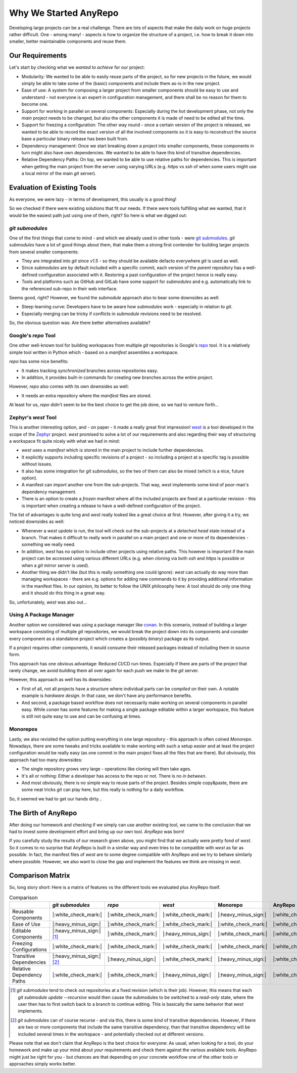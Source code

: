 Why We Started AnyRepo
======================

Developing large projects can be a real challenge. There are lots of aspects that make the daily work on huge projects rather difficult. One - among many! - aspects is how to organize the structure of a project, i.e. how to break it down into smaller, better maintainable components and reuse them.


Our Requirements
----------------

Let's start by checking what we *wanted to achieve* for our project:

- Modularity: We wanted to be able to easily reuse parts of the project, so for new projects in the future, we would simply be able to take some of the (basic) components and include them as-is in the new project.
- Ease of use: A system for composing a larger project from smaller components should be easy to use and understand - not everyone is an expert in configuration management, and there shall be no reason for them to become one.
- Support for working in parallel on several components: Especially during the *hot* development phase, not only the *main* project needs to be changed, but also the other components it is made of need to be edited all the time.
- Support for freezing a configuration: The other way round - once a certain version of the project is released, we wanted to be able to record the exact version of all the involved components so it is easy to reconstruct the source base a particular binary release has been built from.
- Dependency management: Once we start breaking down a project into smaller components, these components in turn might also have own dependencies. We wanted to be able to have this kind of transitive dependencies.
- Relative Dependency Paths: On top, we wanted to be able to use relative paths for dependencies. This is important when getting the main project from the server using varying URLs (e.g. `https` vs `ssh` of when some users might use a local mirror of the main `git` server).


Evaluation of Existing Tools
----------------------------

As everyone, we were lazy - in terms of development, this usually is a good thing!

So we checked if there were existing solutions that fit our needs. If there were tools fulfilling what we wanted, that it would be the easiest path just using one of them, right? So here is what we digged out:


`git submodules`
++++++++++++++++

One of the first things that come to mind - and which we already used in other tools - were `git submodules <https://git-scm.com/book/en/v2/Git-Tools-Submodules>`_. `git submodules` have a lot of good things about them, that make them a strong first contender for building larger projects from several smaller components:

- They are integrated into `git` since `v1.5` - so they should be available defacto everywhere `git` is used as well.
- Since `submodules` are by default included with a specific commit, each version of the *parent* repository has a well-defined configuration associated with it. Restoring a past configuration of the project hence is really easy.
- Tools and platforms such as GitHub and GitLab have some support for `submodules` and e.g. automatically link to the referenced sub-repo in their web interface.

Seems good, right? However, we found the `submodule` approach also to bear some downsides as well:

- Steep learning curve: Developers have to be aware how `submodules` work - especially in relation to `git`.
- Especially merging can be tricky if conflicts in `submodule` revisions need to be resolved.

So, the obvious question was: Are there better alternatives available?


Google's `repo` Tool
++++++++++++++++++++

One other well-known tool for building workspaces from multiple `git` repositories is Google's `repo <https://gerrit.googlesource.com/git-repo/>`_ tool. It is a relatively simple tool written in Python which - based on a *manifest* assembles a workspace.

`repo` has some nice benefits:

- It makes tracking *synchronized* branches across repositories easy.
- In addition, it provides built-in commands for creating new branches across the entire project.

However, `repo` also comes with its own downsides as well:

- It needs an extra repository where the *manifest* files are stored.

At least for us, `repo` didn't seem to be the best choice to get the job done, so we had to venture forth...


Zephyr's `west` Tool
++++++++++++++++++++

This is another interesting option, and - on paper - it made a really great first impression!  `west <https://docs.zephyrproject.org/latest/develop/west/index.html>`_ is a tool developed in the scope of the `Zephyr <https://www.zephyrproject.org/>`_ project. `west` promised to solve a lot of our requirements and also regarding their way of structuring a workspace fit quite nicely with what we had in mind:

- `west` uses a *manifest* which is stored in the main project to include further dependencies.
- It explicitly supports including specific revisions of a project - so including a project at a specific tag is possible without issues.
- It also has some integration for `git submodules`, so the two of them can also be mixed (which is a nice, future option).
- A manifest can *import* another one from the sub-projects. That way, `west` implements some kind of poor-man's dependency management.
- There is an option to create a *frozen* manifest where all the included projects are fixed at a particular revision - this is important when creating a release to have a well-defined configuration of the project.

The list of advantages is quite long and `west` really looked like a great choice at first. However, after giving it a try, we noticed downsides as well:

- Whenever a `west update` is run, the tool will check out the sub-projects at a *detached head* state instead of a branch. That makes it difficult to really work in parallel on a main project and one or more of its dependencies - something we really need.
- In addition, `west` has no option to include other projects using relative paths. This however is important if the main project can be accessed using various different URLs (e.g. when cloning via both `ssh` and `https` is possible or when a `git` mirror server is used).
- Another thing we didn't like (but this is really something one could ignore): `west` can actually do way more than managing workspaces - there are e.g. options for adding new commands to it by providing additional information in the manifest files. In our opinion, its better to follow the UNIX philosophy here: A tool should do only one thing and it should do this thing in a great way.

So, unfortunately, `west` was also out...


Using A Package Manager
+++++++++++++++++++++++

Another option we considered was using a package manager like `conan <https://conan.io/>`_. In this scenario, instead of building a larger workspace consisting of multiple `git` repositories, we would break the project down into its components and consider every component as a standalone project which creates a (possibly *binary*) package as its output.

If a project requires other components, it would consume their released packages instead of including them in source form.

This approach has one obvious advantage: Reduced CI/CD run-times. Especially if there are parts of the project that rarely change, we avoid building them all over again for each push we make to the `git` server.

However, this approach as well has its downsides:

- First of all, not all projects have a structure where individual parts can be *compiled* on their own. A notable example is *hardware design*. In that case, we don't have any performance benefits.
- And second, a package based workflow does not necessarily make working on several components in parallel easy. While `conan` has some features for making a single package editable within a larger workspace, this feature is still not quite easy to use and can be confusing at times.


Monorepos
+++++++++

Lastly, we also revisited the option putting everything in one large repository - this approach is often coined *Monorepo*. Nowadays, there are some tweaks and tricks available to make working with such a setup easier and at least the project configuration would be really easy (as one commit in the main project fixes all the files that are there). But obviously, this approach had too many downsides:

- The single repository grows very large - operations like cloning will then take ages.
- It's all or nothing: Either a developer has access to the repo or not. There is no *in between*.
- And most obviously, there is no simple way to reuse parts of the project. Besides simple copy&paste, there are some neat tricks `git` can play here, but this really is nothing for a daily workflow.

So, it seemed we had to get our hands dirty...


The Birth of AnyRepo
--------------------

After doing our homework and checking if we simply can use another existing tool, we came to the conclusion that we had to invest some development effort and bring up our own tool. `AnyRepo` was born!

If you carefully study the results of our research given above, you might find that we actually were pretty fond of `west`. So it comes to no surprise that AnyRepo is built in a similar way and even tries to be compatible with `west` as far as possible. In fact, the manifest files of `west` are to some degree compatible with AnyRepo and we try to behave similarly where possible. However, we also want to close the gap and implement the features we think are missing in `west`.


Comparison Matrix
-----------------

So, long story short: Here is a matrix of features vs the different tools we evaluated plus AnyRepo itself.

.. list-table:: Comparison
    :widths: 1 1 1 1 1 1
    :header-rows: 1

    * -
      - `git submodules`
      - `repo`
      - `west`
      - Monorepo
      - AnyRepo
    * - Reusable Components
      - |:white_check_mark:|
      - |:white_check_mark:|
      - |:white_check_mark:|
      - |:heavy_minus_sign:|
      - |:white_check_mark:|
    * - Ease of Use
      - |:heavy_minus_sign:|
      - |:white_check_mark:|
      - |:white_check_mark:|
      - |:white_check_mark:|
      - |:white_check_mark:|
    * - Editable Components
      - |:heavy_minus_sign:| [#]_
      - |:white_check_mark:|
      - |:heavy_minus_sign:|
      - |:white_check_mark:|
      - |:white_check_mark:|
    * - Freezing Configurations
      - |:white_check_mark:|
      - |:white_check_mark:|
      - |:white_check_mark:|
      - |:white_check_mark:|
      - |:white_check_mark:|
    * - Transitive Dependencies
      - |:heavy_minus_sign:| [#]_
      - |:heavy_minus_sign:|
      - |:white_check_mark:|
      - |:heavy_minus_sign:|
      - |:white_check_mark:|
    * - Relative Dependency Paths
      - |:white_check_mark:|
      - |:white_check_mark:|
      - |:heavy_minus_sign:|
      - |:heavy_minus_sign:|
      - |:white_check_mark:|

.. [#] `git submodules` tend to check out repositories at a fixed revision (which is their job). However, this means that each `git submodule update -\-recursive` would then cause the submodules to be switched to a *read-only* state, where the user then has to first switch back to a branch to continue editing. This is basically the same behavior that `west` implements.
.. [#] `git submodules` can of course recurse - and via this, there is some *kind* of transitive dependencies. However, if there are two or more components that include the same transitive dependency, than that transitive dependency will be included several times in the workspace - and potentially checked out at different versions.

Please note that we don't claim that AnyRepo is the best choice for everyone: As usual, when looking for a tool, do your homework and make up your mind about *your* requirements and check them against the various available tools. AnyRepo might just be right for you - but chances are that depending on your concrete workflow one of the other tools or approaches simply works better.